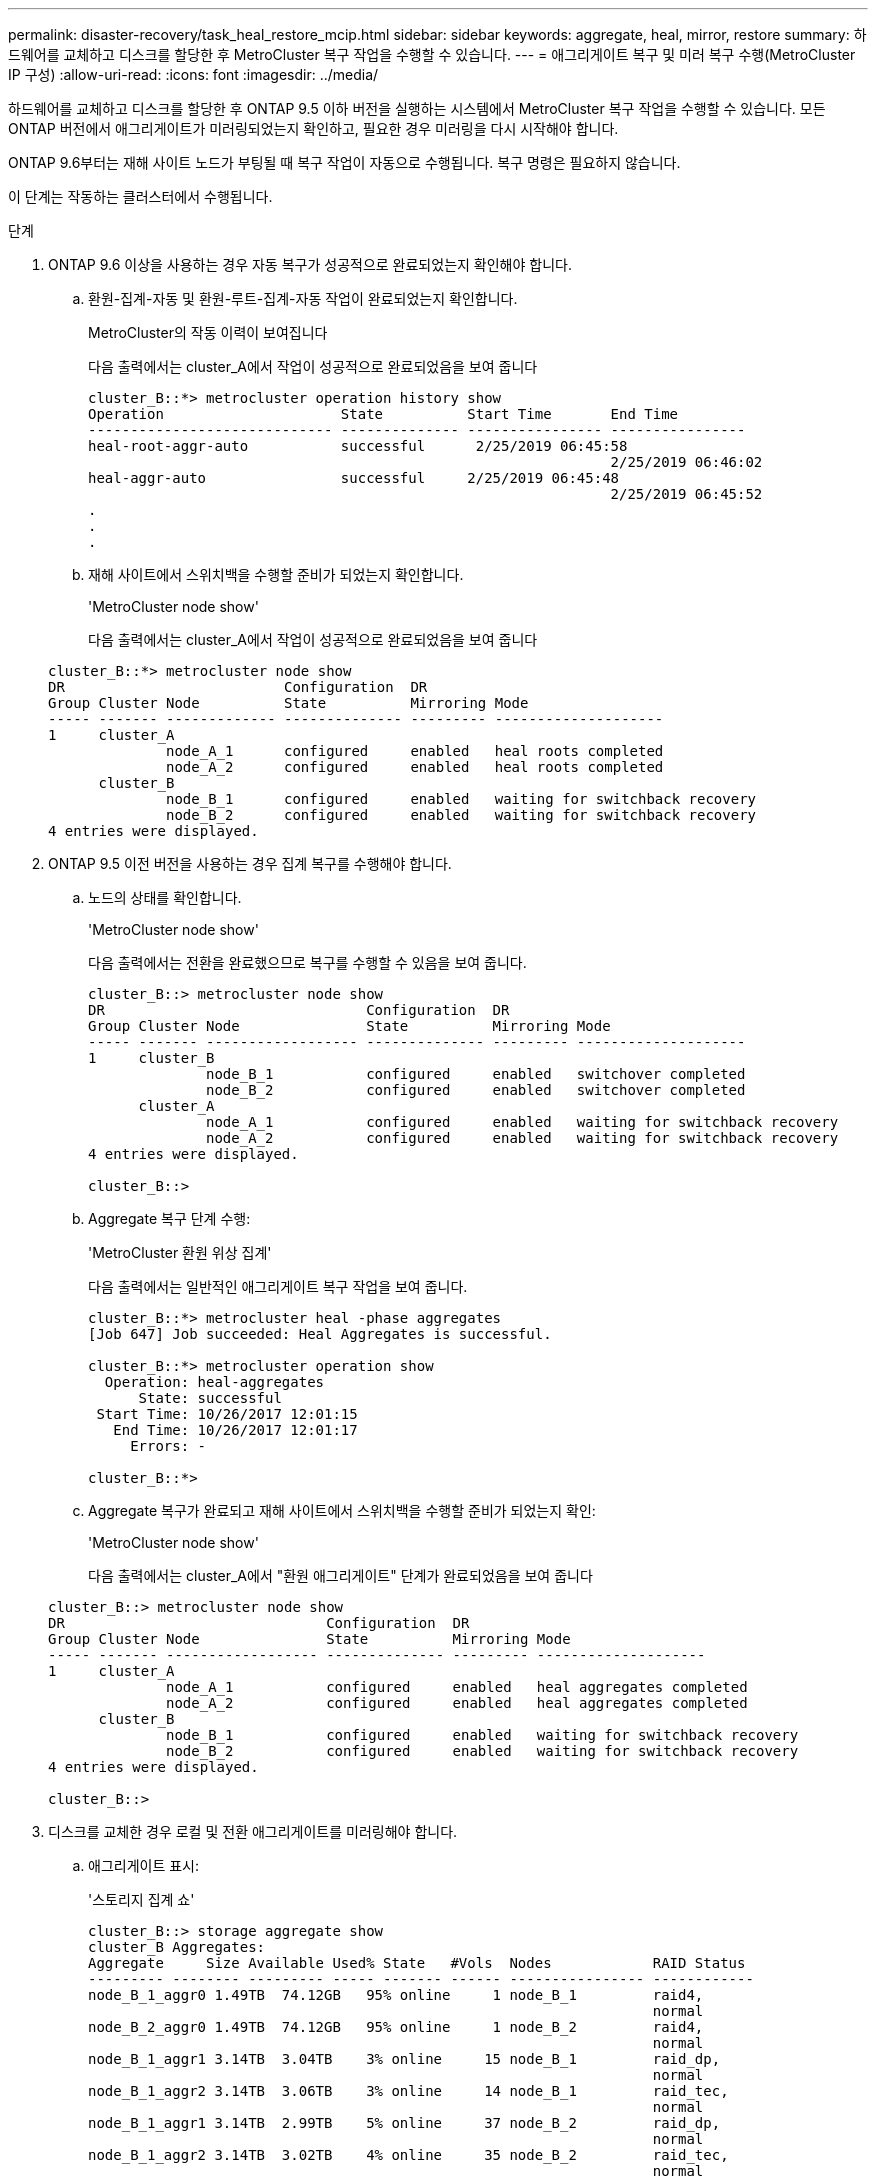 ---
permalink: disaster-recovery/task_heal_restore_mcip.html 
sidebar: sidebar 
keywords: aggregate, heal, mirror, restore 
summary: 하드웨어를 교체하고 디스크를 할당한 후 MetroCluster 복구 작업을 수행할 수 있습니다. 
---
= 애그리게이트 복구 및 미러 복구 수행(MetroCluster IP 구성)
:allow-uri-read: 
:icons: font
:imagesdir: ../media/


[role="lead"]
하드웨어를 교체하고 디스크를 할당한 후 ONTAP 9.5 이하 버전을 실행하는 시스템에서 MetroCluster 복구 작업을 수행할 수 있습니다. 모든 ONTAP 버전에서 애그리게이트가 미러링되었는지 확인하고, 필요한 경우 미러링을 다시 시작해야 합니다.

ONTAP 9.6부터는 재해 사이트 노드가 부팅될 때 복구 작업이 자동으로 수행됩니다. 복구 명령은 필요하지 않습니다.

이 단계는 작동하는 클러스터에서 수행됩니다.

.단계
. ONTAP 9.6 이상을 사용하는 경우 자동 복구가 성공적으로 완료되었는지 확인해야 합니다.
+
.. 환원-집계-자동 및 환원-루트-집계-자동 작업이 완료되었는지 확인합니다.
+
MetroCluster의 작동 이력이 보여집니다

+
다음 출력에서는 cluster_A에서 작업이 성공적으로 완료되었음을 보여 줍니다

+
[listing]
----
cluster_B::*> metrocluster operation history show
Operation                     State          Start Time       End Time
----------------------------- -------------- ---------------- ----------------
heal-root-aggr-auto           successful      2/25/2019 06:45:58
                                                              2/25/2019 06:46:02
heal-aggr-auto                successful     2/25/2019 06:45:48
                                                              2/25/2019 06:45:52
.
.
.
----
.. 재해 사이트에서 스위치백을 수행할 준비가 되었는지 확인합니다.
+
'MetroCluster node show'

+
다음 출력에서는 cluster_A에서 작업이 성공적으로 완료되었음을 보여 줍니다

+
[listing]
----
cluster_B::*> metrocluster node show
DR                          Configuration  DR
Group Cluster Node          State          Mirroring Mode
----- ------- ------------- -------------- --------- --------------------
1     cluster_A
              node_A_1      configured     enabled   heal roots completed
              node_A_2      configured     enabled   heal roots completed
      cluster_B
              node_B_1      configured     enabled   waiting for switchback recovery
              node_B_2      configured     enabled   waiting for switchback recovery
4 entries were displayed.
----


. ONTAP 9.5 이전 버전을 사용하는 경우 집계 복구를 수행해야 합니다.
+
.. 노드의 상태를 확인합니다.
+
'MetroCluster node show'

+
다음 출력에서는 전환을 완료했으므로 복구를 수행할 수 있음을 보여 줍니다.

+
[listing]
----
cluster_B::> metrocluster node show
DR                               Configuration  DR
Group Cluster Node               State          Mirroring Mode
----- ------- ------------------ -------------- --------- --------------------
1     cluster_B
              node_B_1           configured     enabled   switchover completed
              node_B_2           configured     enabled   switchover completed
      cluster_A
              node_A_1           configured     enabled   waiting for switchback recovery
              node_A_2           configured     enabled   waiting for switchback recovery
4 entries were displayed.

cluster_B::>
----
.. Aggregate 복구 단계 수행:
+
'MetroCluster 환원 위상 집계'

+
다음 출력에서는 일반적인 애그리게이트 복구 작업을 보여 줍니다.

+
[listing]
----
cluster_B::*> metrocluster heal -phase aggregates
[Job 647] Job succeeded: Heal Aggregates is successful.

cluster_B::*> metrocluster operation show
  Operation: heal-aggregates
      State: successful
 Start Time: 10/26/2017 12:01:15
   End Time: 10/26/2017 12:01:17
     Errors: -

cluster_B::*>
----
.. Aggregate 복구가 완료되고 재해 사이트에서 스위치백을 수행할 준비가 되었는지 확인:
+
'MetroCluster node show'

+
다음 출력에서는 cluster_A에서 "환원 애그리게이트" 단계가 완료되었음을 보여 줍니다

+
[listing]
----
cluster_B::> metrocluster node show
DR                               Configuration  DR
Group Cluster Node               State          Mirroring Mode
----- ------- ------------------ -------------- --------- --------------------
1     cluster_A
              node_A_1           configured     enabled   heal aggregates completed
              node_A_2           configured     enabled   heal aggregates completed
      cluster_B
              node_B_1           configured     enabled   waiting for switchback recovery
              node_B_2           configured     enabled   waiting for switchback recovery
4 entries were displayed.

cluster_B::>
----


. 디스크를 교체한 경우 로컬 및 전환 애그리게이트를 미러링해야 합니다.
+
.. 애그리게이트 표시:
+
'스토리지 집계 쇼'

+
[listing]
----
cluster_B::> storage aggregate show
cluster_B Aggregates:
Aggregate     Size Available Used% State   #Vols  Nodes            RAID Status
--------- -------- --------- ----- ------- ------ ---------------- ------------
node_B_1_aggr0 1.49TB  74.12GB   95% online     1 node_B_1         raid4,
                                                                   normal
node_B_2_aggr0 1.49TB  74.12GB   95% online     1 node_B_2         raid4,
                                                                   normal
node_B_1_aggr1 3.14TB  3.04TB    3% online     15 node_B_1         raid_dp,
                                                                   normal
node_B_1_aggr2 3.14TB  3.06TB    3% online     14 node_B_1         raid_tec,
                                                                   normal
node_B_1_aggr1 3.14TB  2.99TB    5% online     37 node_B_2         raid_dp,
                                                                   normal
node_B_1_aggr2 3.14TB  3.02TB    4% online     35 node_B_2         raid_tec,
                                                                   normal

cluster_A Switched Over Aggregates:
Aggregate     Size Available Used% State   #Vols  Nodes            RAID Status
--------- -------- --------- ----- ------- ------ ---------------- ------------
node_A_1_aggr1 2.36TB  2.12TB   10% online     91 node_B_1         raid_dp,
                                                                   normal
node_A_1_aggr2 3.14TB  2.90TB    8% online     90 node_B_1         raid_tec,
                                                                   normal
node_A_2_aggr1 2.36TB  2.10TB   11% online     91 node_B_2         raid_dp,
                                                                   normal
node_A_2_aggr2 3.14TB  2.89TB    8% online     90 node_B_2         raid_tec,
                                                                   normal
12 entries were displayed.

cluster_B::>
----
.. 집계 대칭 복사:
+
'스토리지 집계 미러 집계 집계-이름'

+
다음 출력에서는 일반적인 미러링 작업을 보여 줍니다.

+
[listing]
----
cluster_B::> storage aggregate mirror -aggregate node_B_1_aggr1

Info: Disks would be added to aggregate "node_B_1_aggr1" on node "node_B_1" in
      the following manner:

      Second Plex

        RAID Group rg0, 6 disks (block checksum, raid_dp)
          Position   Disk                      Type                  Size
          ---------- ------------------------- ---------- ---------------
          dparity    5.20.6                    SSD                      -
          parity     5.20.14                   SSD                      -
          data       5.21.1                    SSD                894.0GB
          data       5.21.3                    SSD                894.0GB
          data       5.22.3                    SSD                894.0GB
          data       5.21.13                   SSD                894.0GB

      Aggregate capacity available for volume use would be 2.99TB.

Do you want to continue? {y|n}: y
----
.. 남아 있는 사이트에서 각 애그리게이트로 이전 단계를 반복합니다.
.. 애그리게이트가 재동기화될 때까지 기다리면 'storage aggregate show' 명령을 사용하여 상태를 확인할 수 있습니다.
+
다음 출력에서는 여러 애그리게이트가 재동기화되고 있음을 보여 줍니다.

+
[listing]
----
cluster_B::> storage aggregate show

cluster_B Aggregates:
Aggregate     Size Available Used% State   #Vols  Nodes            RAID Status
--------- -------- --------- ----- ------- ------ ---------------- ------------
node_B_1_aggr0 1.49TB  74.12GB   95% online     1 node_B_1         raid4,
                                                                   mirrored,
                                                                   normal
node_B_2_aggr0 1.49TB  74.12GB   95% online     1 node_B_2         raid4,
                                                                   mirrored,
                                                                   normal
node_B_1_aggr1 2.86TB  2.76TB    4% online     15 node_B_1         raid_dp,
                                                                   resyncing
node_B_1_aggr2 2.89TB  2.81TB    3% online     14 node_B_1         raid_tec,
                                                                   resyncing
node_B_2_aggr1 2.73TB  2.58TB    6% online     37 node_B_2         raid_dp,
                                                                   resyncing
node_B-2_aggr2 2.83TB  2.71TB    4% online     35 node_B_2         raid_tec,
                                                                   resyncing

cluster_A Switched Over Aggregates:
Aggregate     Size Available Used% State   #Vols  Nodes            RAID Status
--------- -------- --------- ----- ------- ------ ---------------- ------------
node_A_1_aggr1 1.86TB  1.62TB   13% online     91 node_B_1         raid_dp,
                                                                   resyncing
node_A_1_aggr2 2.58TB  2.33TB   10% online     90 node_B_1         raid_tec,
                                                                   resyncing
node_A_2_aggr1 1.79TB  1.53TB   14% online     91 node_B_2         raid_dp,
                                                                   resyncing
node_A_2_aggr2 2.64TB  2.39TB    9% online     90 node_B_2         raid_tec,
                                                                   resyncing
12 entries were displayed.
----
.. 모든 애그리게이트가 온라인 상태이고 다시 동기화되었는지 확인합니다.
+
'Storage aggregate plex show'

+
다음 출력에서는 모든 애그리게이트가 재동기화되었음을 보여 줍니다.

+
[listing]
----
cluster_A::> storage aggregate plex show
  ()
                    Is      Is         Resyncing
Aggregate Plex      Online  Resyncing    Percent Status
--------- --------- ------- ---------- --------- ---------------
node_B_1_aggr0 plex0 true    false              - normal,active
node_B_1_aggr0 plex8 true    false              - normal,active
node_B_2_aggr0 plex0 true    false              - normal,active
node_B_2_aggr0 plex8 true    false              - normal,active
node_B_1_aggr1 plex0 true    false              - normal,active
node_B_1_aggr1 plex9 true    false              - normal,active
node_B_1_aggr2 plex0 true    false              - normal,active
node_B_1_aggr2 plex5 true    false              - normal,active
node_B_2_aggr1 plex0 true    false              - normal,active
node_B_2_aggr1 plex9 true    false              - normal,active
node_B_2_aggr2 plex0 true    false              - normal,active
node_B_2_aggr2 plex5 true    false              - normal,active
node_A_1_aggr1 plex4 true    false              - normal,active
node_A_1_aggr1 plex8 true    false              - normal,active
node_A_1_aggr2 plex1 true    false              - normal,active
node_A_1_aggr2 plex5 true    false              - normal,active
node_A_2_aggr1 plex4 true    false              - normal,active
node_A_2_aggr1 plex8 true    false              - normal,active
node_A_2_aggr2 plex1 true    false              - normal,active
node_A_2_aggr2 plex5 true    false              - normal,active
20 entries were displayed.
----


. ONTAP 9.5 이전 버전을 실행 중인 시스템에서 루트 애그리게이트 복구 단계를 수행합니다.
+
MetroCluster 수정 단계 루트 집계

+
[listing]
----
cluster_B::> metrocluster heal -phase root-aggregates
[Job 651] Job is queued: MetroCluster Heal Root Aggregates Job.Oct 26 13:05:00
[Job 651] Job succeeded: Heal Root Aggregates is successful.
----
. "환원 루트" 단계가 완료되고 재해 사이트에서 스위치백을 수행할 준비가 되었는지 확인합니다.
+
다음 출력에서는 cluster_A에서 "환원 루트" 단계가 완료되었음을 보여 줍니다

+
[listing]
----
cluster_B::> metrocluster node show
DR                               Configuration  DR
Group Cluster Node               State          Mirroring Mode
----- ------- ------------------ -------------- --------- --------------------
1     cluster_A
              node_A_1           configured     enabled   heal roots completed
              node_A_2           configured     enabled   heal roots completed
      cluster_B
              node_B_1           configured     enabled   waiting for switchback recovery
              node_B_2           configured     enabled   waiting for switchback recovery
4 entries were displayed.

cluster_B::>
----


교체된 노드의 라이센스를 확인합니다.

link:task_complete_recovery.html#verifying-licenses-on-the-replaced-nodes["교체된 노드에서 라이센스 확인"]
